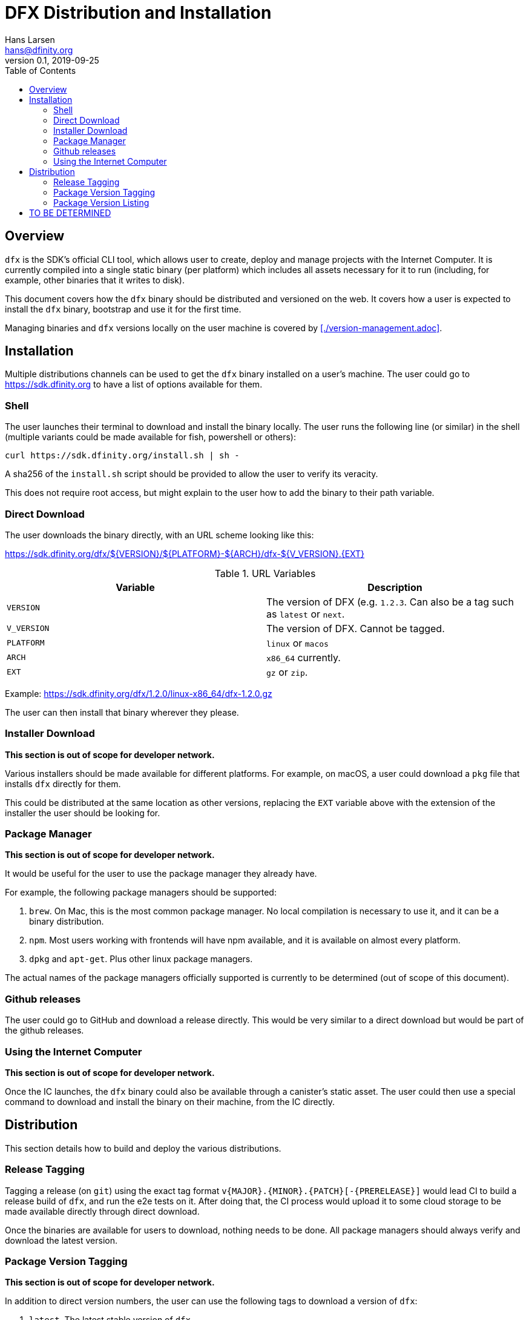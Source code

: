 = DFX Distribution and Installation
Hans Larsen <hans@dfinity.org>
v0.1, 2019-09-25
:draft:
:toc:

== Overview

`dfx` is the SDK's official CLI tool, which allows user to create, deploy and manage projects with the Internet Computer. It is currently compiled into a single static binary (per platform) which includes all assets necessary for it to run (including, for example, other binaries that it writes to disk).

This document covers how the `dfx` binary should be distributed and versioned on the web. It covers how a user is expected to install the `dfx` binary, bootstrap and use it for the first time.

Managing binaries and `dfx` versions locally on the user machine is covered by <<./version-management.adoc>>.

== Installation

Multiple distributions channels can be used to get the `dfx` binary installed on a user's machine. The user could go to https://sdk.dfinity.org to have a list of options available for them.

=== Shell

The user launches their terminal to download and install the binary locally. The user runs the following line (or similar) in the shell (multiple variants could be made available for fish, powershell or others):
[source,bash]
----
curl https://sdk.dfinity.org/install.sh | sh -
----

A sha256 of the `install.sh` script should be provided to allow the user to verify its veracity.

This does not require root access, but might explain to the user how to add the binary to their path variable.

=== Direct Download

The user downloads the binary directly, with an URL scheme looking like this:

https://sdk.dfinity.org/dfx/${VERSION}/${PLATFORM}-${ARCH}/dfx-${V_VERSION}.{EXT}

.URL Variables
|===
| Variable | Description

|`VERSION` | The version of DFX (e.g. `1.2.3`. Can also be a tag such as `latest` or `next`.
|`V_VERSION` | The version of DFX. Cannot be tagged.
| `PLATFORM` | `linux` or `macos`
| `ARCH` | `x86_64` currently.
| `EXT` | `gz` or `zip`.
|===

Example: https://sdk.dfinity.org/dfx/1.2.0/linux-x86_64/dfx-1.2.0.gz

The user can then install that binary wherever they please.

=== Installer Download

**This section is out of scope for developer network.**

Various installers should be made available for different platforms. For example, on macOS, a user could download a `pkg` file that installs `dfx` directly for them.

This could be distributed at the same location as other versions, replacing the `EXT` variable above with the extension of the installer the user should be looking for.

=== Package Manager

**This section is out of scope for developer network.**

It would be useful for the user to use the package manager they already have.

For example, the following package managers should be supported:

. `brew`. On Mac, this is the most common package manager. No local compilation is necessary to use it, and it can be a binary distribution.
. `npm`. Most users working with frontends will have npm available, and it is available on almost every platform.
. `dpkg` and `apt-get`. Plus other linux package managers.

The actual names of the package managers officially supported is currently to be determined (out of scope of this document).

=== Github releases

The user could go to GitHub and download a release directly. This would be very similar to a direct download but would be part of the github releases.

=== Using the Internet Computer

**This section is out of scope for developer network.**

Once the IC launches, the `dfx` binary could also be available through a canister's static asset. The user could then use a special command to download and install the binary on their machine, from the IC directly.

== Distribution

This section details how to build and deploy the various distributions.

=== Release Tagging

Tagging a release (on `git`) using the exact tag format `v{MAJOR}.{MINOR}.{PATCH}[-{PRERELEASE}]` would lead CI to build a release build of `dfx`, and run the e2e tests on it. After doing that, the CI process would upload it to some cloud storage to be made available directly through direct download.

Once the binaries are available for users to download, nothing needs to be done. All package managers should always verify and download the latest version.

=== Package Version Tagging

**This section is out of scope for developer network.**

In addition to direct version numbers, the user can use the following tags to download a version of `dfx`:

. `latest`. The latest stable version of `dfx`.
. `next`. An unstable beta of the next version of `dfx`.

These tags should be available on package managers that support them (e.g. `npm install dfx@next`).

=== Package Version Listing

**This section is out of scope for developer network.**

Using the URL `https://sdk.dfinity.org/dfx/index.{html,json}` should list all available packages, in either an HTML human pleasant format, or a json machine readable one.

The JSON schema could look like this:
[source,json]
----
{
  "tags": {
    "latest": "1.2.3",
    "next": "2.0.0-beta.1"
  },
  "versions": [
    "1.0.0",
    "1.0.1",
    "1.0.2",
    "1.1.0",
    "1.2.0",
    "1.2.1",
    "1.2.2",
    "1.2.3",
    "2.0.0-beta.0",
    "2.0.0-beta.1"
  ]
}
----

== TO BE DETERMINED

What remains to be done prior to the final 1.0.0 release:

. Find a proper name for the package managers namespace. Hopefully something unique to all managers so users can use the same name (e.g. `npm install @internet-computer/dfx` and `brew install @internet-computer/dfx`).
. Figuring out which package managers on linux we want to support and how to support them.
. Lay out the plan for using a canister for distributing `dfx`.
. Figure out if we want to do LTS for some versions.
. Finish out of scope sections in this document.
